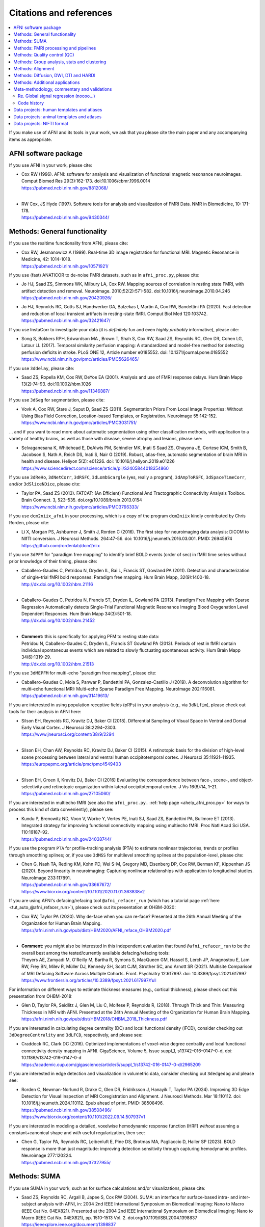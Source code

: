 .. _pubcit_citations:

*****************************
**Citations and references**
*****************************


.. contents:: :local:

.. highlight:: none

If you make use of AFNI and its tools in your work, we ask that you
please cite the main paper and any accompanying items as appropriate.

AFNI software package
=====================

If you use AFNI in your work, please cite:

* | Cox RW (1996). AFNI: software for analysis and visualization of
    functional magnetic resonance neuroimages. Comput Biomed Res
    29(3):162-173. doi:10.1006/cbmr.1996.0014 
  | `<https://pubmed.ncbi.nlm.nih.gov/8812068/>`_

  |

* | RW Cox, JS Hyde (1997). Software tools for analysis and
    visualization of FMRI Data.  NMR in Biomedicine, 10: 171-178.
  | `<https://pubmed.ncbi.nlm.nih.gov/9430344/>`_


Methods: General functionality
===============================

If you use the realtime functionality from AFNI, please cite:

* | Cox RW, Jesmanowicz A (1999). Real-time 3D image registration for
    functional MRI.  Magnetic Resonance in Medicine, 42:
    1014-1018.
  | `<https://pubmed.ncbi.nlm.nih.gov/10571921/>`_

If you use (fast) ANATICOR to de-noise FMRI datasets, such as in
``afni_proc.py``, please cite:

* | Jo HJ, Saad ZS, Simmons WK, Milbury LA, Cox RW. Mapping sources of
    correlation in resting state FMRI, with artifact detection and
    removal. Neuroimage. 2010;52(2):571-582. 
    doi:10.1016/j.neuroimage.2010.04.246
  | `<https://pubmed.ncbi.nlm.nih.gov/20420926/>`_


* | Jo HJ, Reynolds RC, Gotts SJ, Handwerker DA, Balzekas I, Martin A,
    Cox RW, Bandettini PA (2020). Fast detection and reduction of
    local transient artifacts in resting-state fMRI. Comput Biol Med
    120:103742.
  | `<https://pubmed.ncbi.nlm.nih.gov/32421647/>`_

If you use InstaCorr to investigate your data (it is *definitely* fun
and even *highly probably* informative), please cite:

* | Song S, Bokkers RPH, Edwardson MA , Brown T, Shah S, Cox RW, Saad
    ZS, Reynolds RC, Glen DR, Cohen LG, Latour LL (2017).  Temporal
    similarity perfusion mapping: A standardized and model-free method
    for detecting perfusion deficits in stroke.  PLoS ONE 12, Article
    number e0185552. doi: 10.1371/journal.pone.0185552
  | `<https://www.ncbi.nlm.nih.gov/pmc/articles/PMC5626465/>`_

If you use ``3ddelay``, please cite:

* | Saad ZS, Ropella KM, Cox RW, DeYoe EA (2001). Analysis and use of
    FMRI response delays. Hum Brain Mapp 13(2):74-93. 
    doi:10.1002/hbm.1026
  | `<https://pubmed.ncbi.nlm.nih.gov/11346887/>`_

If you use ``3dSeg`` for segmentation, please cite:

* | Vovk A, Cox RW, Stare J, Suput D, Saad ZS (2011).  Segmentation
    Priors From Local Image Properties: Without Using Bias Field
    Correction, Location-based Templates, or Registration.
    Neuroimage 55:142-152.
  | `<https://www.ncbi.nlm.nih.gov/pmc/articles/PMC3031751/>`_

\.\.\. and if you want to read more about automatic segmentation using
other classification methods, with application to a variety of healthy
brains, as well as those with disease, severe atrophy and lesions,
please see:

* | Selvaganesana K, Whitehead E, DeAlwis PM, Schindler MK, Inati S
    Saad ZS, Ohayona JE, Cortese ICM, Smith B, Jacobson S, Nath A,
    Reich DS, Inati S, Nair G (2019). Robust, atlas-free, automatic
    segmentation of brain MRI in health and disease. Heliyon 5(2):
    e01226. doi: 10.1016/j.heliyon.2019.e01226
  | `<https://www.sciencedirect.com/science/article/pii/S2405844018354860>`_


If you use ``3dReHo``, ``3dNetCorr``, ``3dRSFC``, ``3dLombScargle``
(yes, really a program), ``3dAmpToRSFC``, ``3dSpaceTimeCorr``, and/or
``3dSliceNDice``, please cite:

* | Taylor PA, Saad ZS (2013). FATCAT: (An Efficient) Functional And
    Tractographic Connectivity Analysis Toolbox. Brain Connect. 3,
    523–535. doi.org/10.1089/brain.2013.0154
  | `<https://www.ncbi.nlm.nih.gov/pmc/articles/PMC3796333/>`_

If you use ``dcm2niix_afni`` in your processing, which is a copy of
the program ``dcm2niix`` kindly contributed by Chris Rorden, please
cite:

* | Li X, Morgan PS, Ashburner J, Smith J, Rorden C (2016). The first
    step for neuroimaging data analysis: DICOM to NIfTI conversion. J
    Neurosci Methods. 264:47-56. doi:
    10.1016/j.jneumeth.2016.03.001. PMID: 26945974
  | `<https://github.com/rordenlab/dcm2niix>`_

If you use ``3dPFM`` for "paradigm free mapping" to identify brief
BOLD events (order of sec) in fMRI time series without prior knowledge
of their timing, please cite:

* | Caballero-Gaudes C, Petridou N, Dryden IL, Bai L, Francis ST,
    Gowland PA (2011).  Detection and characterization of single-trial
    fMRI bold responses: Paradigm free mapping. Hum Brain Mapp,
    32(9):1400-18.
  | `<http://dx.doi.org/10.1002/hbm.21116>`_

  |

* | Caballero-Gaudes C, Petridou N, Francis ST, Dryden IL, Gowland PA
    (2013).  Paradigm Free Mapping with Sparse Regression
    Automatically detects Single-Trial Functional Magnetic Resonance
    Imaging Blood Oxygenation Level Dependent Responses.  Hum Brain
    Mapp 34(3):501-18.  
  | `<http://dx.doi.org/10.1002/hbm.21452>`_

  |

* | **Comment:** this is specifically for applying PFM to resting state 
    data:
  | Petridou N, Caballero-Gaudes C, Dryden IL, Francis ST Gowland PA
    (2013). Periods of rest in fMRI contain individual spontaneous
    events which are related to slowly fluctuating spontaneous
    activity. Hum Brain Mapp 34(6):1319-29.
  | `<http://dx.doi.org/10.1002/hbm.21513>`_

If you use ``3dMEPFM`` for multi-echo "paradigm free mapping", please cite:

* | Caballero-Gaudes C, Moia S, Panwar P, Bandettini PA,
    Gonzalez-Castillo J (2019). A deconvolution algorithm for
    multi-echo functional MRI: Multi-echo Sparse Paradigm Free
    Mapping.  NeuroImage 202:116081.
  | `<https://pubmed.ncbi.nlm.nih.gov/31419613/>`_

If you are interested in using population receptive fields (pRFs) in
your analysis (e.g., via ``3dNLfim``), please check out tools for
their analysis in AFNI here:

* | Silson EH, Reynolds RC, Kravitz DJ, Baker CI (2018).
    Differential Sampling of Visual Space in Ventral and Dorsal Early
    Visual Cortex. J Neurosci 38:2294–2303.
  | `<https://www.jneurosci.org/content/38/9/2294>`_

  |

* | Silson EH, Chan AW, Reynolds RC, Kravitz DJ, Baker CI (2015). A
    retinotopic basis for the division of high-level scene processing
    between lateral and ventral human occipitotemporal cortex. J
    Neurosci 35:11921–11935.
  | `<https://europepmc.org/article/pmc/pmc4549403>`_

  |

* | Silson EH, Groen II, Kravitz DJ, Baker CI (2016) Evaluating the
    correspondence between face-, scene-, and object-selectivity and
    retinotopic organization within lateral occipitotemporal cortex. J
    Vis 16(6):14, 1–21.
  | `<https://pubmed.ncbi.nlm.nih.gov/27105060/>`_

If you are interested in multiecho fMRI (see also the
``afni_proc.py.`` :ref:`help page <ahelp_afni_proc.py>` for ways to
process this kind of data conveniently), please see:

* | Kundu P, Brenowitz ND, Voon V, Worbe Y, Vertes PE, Inati SJ, Saad
    ZS, Bandettini PA, Bullmore ET (2013). Integrated strategy for
    improving functional connectivity mapping using multiecho
    fMRI. Proc Natl Acad Sci USA. 110:16187–92.
  | `<https://pubmed.ncbi.nlm.nih.gov/24038744/>`_


If you use the program ``PTA`` for profile-tracking analysis (PTA) to
estimate nonlinear trajectories, trends or profiles through smoothing
splines; or, if you use ``3dMSS`` for multilevel smoothing splines at
the population-level, please cite:

* | Chen G, Nash TA, Reding KM, Kohn PD, Wei S-M, Gregory MD,
    Eisenberg DP, Cox RW, Berman KF, Kippenhan JS (2020). Beyond
    linearity in neuroimaging: Capturing nonlinear relationships with
    application to longitudinal studies.  NeuroImage 233:117891.
  | `<https://pubmed.ncbi.nlm.nih.gov/33667672/>`_
  | `<https://www.biorxiv.org/content/10.1101/2020.11.01.363838v2>`_

If you are using AFNI's defacing/refacing tool ``@afni_refacer_run``
(which has a tutorial page :ref:`here <tut_auto_@afni_refacer_run>`),
please check out its presentation at OHBM-2020:

* | Cox RW, Taylor PA (2020). Why de-face when you can re-face?
    Presented at the 26th Annual Meeting of the Organization for Human 
    Brain Mapping.
  | `<https://afni.nimh.nih.gov/pub/dist/HBM2020/AFNI_reface_OHBM2020.pdf>`_

  |

* | **Comment:** you might also be interested in this independent
    evaluation that found ``@afni_refacer_run`` to be the overall best
    among the tested/currently available defacing/refacing tools:
  | Theyers AE, Zamyadi M, O'Reilly M, Bartha R, Symons S, MacQueen
    GM, Hassel S, Lerch JP, Anagnostou E, Lam RW, Frey BN, Milev R,
    Müller DJ, Kennedy SH, Scott CJM, Strother SC, and Arnott
    SR (2021). Multisite Comparison of MRI Defacing Software Across
    Multiple Cohorts. Front. Psychiatry 12:617997. doi:
    10.3389/fpsyt.2021.617997
  | `<https://www.frontiersin.org/articles/10.3389/fpsyt.2021.617997/full>`_

For information on different ways to estimate thickness measures
(e.g., cortical thickness), please check out this presentation from
OHBM-2018:

* | Glen D, Taylor PA, Seidlitz J, Glen M, Liu C, Molfese P, Reynolds
    R, (2018). Through Thick and Thin: Measuring Thickness in MRI with
    AFNI. Presented at the 24th Annual Meeting of the Organization for
    Human Brain Mapping.  
  | `<https://afni.nimh.nih.gov/pub/dist/HBM2018/OHBM_2018_Thickness.pdf>`_


If you are interested in calculating degree centrality (DC) and local
functional density (lFCD), consider checking out ``3dDegreeCentrality``
and ``3dLFCD``, respectively, and please see:

* | Craddock RC, Clark DC (2016). Optimized implementations of
    voxel-wise degree centrality and local functional connectivity
    density mapping in AFNI. GigaScience, Volume 5, Issue suppl_1,
    s13742–016–0147–0–d, doi: 10.1186/s13742-016-0147-0-d
  | `<https://academic.oup.com/gigascience/article/5/suppl_1/s13742-016-0147-0-d/2965209>`_


If you are interested in edge detection and visualization in
volumetric data, consider checking out ``3dedgedog`` and please see:

* | Rorden C, Newman-Norlund R, Drake C, Glen DR, Fridriksson J,
    Hanayik T, Taylor PA (2024). Improving 3D Edge Detection for
    Visual Inspection of MRI Coregistration and Alignment. 
    J Neurosci Methods. Mar 18:110112. doi: 10.1016/j.jneumeth.2024.110112. 
    Epub ahead of print. PMID: 38508496.
  | `<https://pubmed.ncbi.nlm.nih.gov/38508496/>`_
  | `<https://www.biorxiv.org/content/10.1101/2022.09.14.507937v1>`_

If you are interested in modeling a detailed, voxelwise hemodynamic
response function (HRF) *without* assuming a constant+canonical shape
and *with* useful regularization, then see:

* | Chen G, Taylor PA, Reynolds RC, Leibenluft E, Pine DS, Brotmas MA,
    Pagliaccio D, Haller SP (2023). BOLD response is more than just
    magnitude: improving detection sensitivity through capturing
    hemodynamic profiles. Neuroimage 277:120224.
  | `<https://pubmed.ncbi.nlm.nih.gov/37327955/>`_


Methods: SUMA
==============

If you use SUMA in your work, such as for surface calculations and/or
visualizations, please cite:

.. _cit_srajc_2004:

* | Saad ZS, Reynolds RC, Argall B, Japee S, Cox RW (2004). SUMA: an
    interface for surface-based intra- and inter-subject analysis with
    AFNI, in: 2004 2nd IEEE International Symposium on Biomedical
    Imaging: Nano to Macro (IEEE Cat No. 04EX821). Presented at the
    2004 2nd IEEE International Symposium on Biomedical Imaging: Nano
    to Macro (IEEE Cat No. 04EX821), pp. 1510-1513
    Vol. 2. doi.org/10.1109/ISBI.2004.1398837
  | `<https://ieeexplore.ieee.org/document/1398837>`_

.. _cit_sr_2012:

* | Saad ZS, Reynolds RC (2012). SUMA. Neuroimage 62,
    768–773. doi.org/10.1016/j.neuroimage.2011.09.016
  | `<https://www.ncbi.nlm.nih.gov/pmc/articles/PMC3260385/>`_

If you use standard meshes within your surface/SUMA analysis, please
cite:

* | Argall BD, Saad ZS, Beauchamp MS (2006). Simplified intersubject
    averaging on the cortical surface using SUMA.  Human Brain Mapping
    27: 14-27.
  | `<https://pubmed.ncbi.nlm.nih.gov/16035046/>`_

If you want to learn about AFNI+SUMA results on the FIAC dataset,
please see:

* | Saad ZS, Chen G, Reynolds RC, Christidis PP, Hammett KR, Bellgowan
    PSF, Cox RW (2006).  FIAC Analysis According to AFNI and SUMA.
    Human Brain Mapping 27: 417-424. doi: 10.1002/hbm.20247
  | `<https://www.ncbi.nlm.nih.gov/pmc/articles/PMC6871397/>`_

If you use SUMA's :ref:`clipping plane <tut_clipping>` and/or the
:ref:`SurfLayers <tut_surflayers>` functionality, please cite:

* | Torrisi S, Lauren P, Taylor PA, Park S, Feinberg D, Glen DR
    (2021). Creating Layered Surfaces to Visualize with AFNI + SUMA, with
    applications to laminar fMRI. Presented at the 27th Annual Meeting of
    the Organization for Human Brain Mapping.
  | `<https://afni.nimh.nih.gov/pub/dist/HBM2021/OHBM2021_SurfLayers_v2.pdf>`_

  |

* | Lauren P, Glen DR, Reynolds RC, Torrisi S, Taylor PA (2022).
    Using Clipping PLanes to Analyze Brain Data in SUMA. Presented at 
    the 28th Annual Meeting of the Organization for Human Brain Mapping.
  | `<https://afni.nimh.nih.gov/pub/dist/OHBM2022/OHBM2022_lauren_clippingPlanes.pdf>`_


Methods: FMRI processing and pipelines
======================================

| *NB: there are also several examples of various processing pipeslines
  for full projects and papers here:* 
| :ref:`The Codex: AFNI Code Examples <codex_main>`.

Do you like processing FMRI data? If so, please check out this
description of using ``afni_proc.py`` to do so:

* | Reynolds RC, Glen DR, Chen G, Saad ZS, Cox RW, Taylor PA
    (2024). Processing, evaluating and understanding FMRI data with
    afni_proc.py. arXiv:2406.05248 [q-bio.NC]
  | `<https://arxiv.org/abs/2406.05248>`_
 
  |
 
* | **Comment:** check out the associated demo that runs the code
    described in the above paper. Details, including how to download
    the unprocessed data with scripts, is described on this `GitHub
    README page
    <https://github.com/afni/apaper_afni_proc/tree/main?tab=readme-ov-file#apaper_afni_proc>`_.
    A copy of all `afni_proc.py` results directories from the paper
    and demo are available on this OSF page:
    `<https://osf.io/gn7b5/>`_.

For an earlier discussion of several choices of FMRI processing with
``afni_proc.py``, please check out the following:

* | Taylor PA, Chen G, Glen DR, Rajendra JK, Reynolds RC, Cox RW
    (2018).  FMRI processing with AFNI: Some comments and corrections
    on 'Exploring the Impact of Analysis Software on Task fMRI
    Results'. bioRxiv 308643; doi:10.1101/308643
  | `<https://www.biorxiv.org/content/10.1101/308643v1.abstract>`_

For an example of using ``afni_proc.py`` to process non-human data,
please see:

* | Jung B, Taylor PA, Seidlitz PA, Sponheim C, Perkins P, Ungerleider
    LG, Glen DR, Messinger A (2021). A Comprehensive Macaque FMRI
    Pipeline and Hierarchical Atlas. NeuroImage 235:117997.
  | `<https://pubmed.ncbi.nlm.nih.gov/33789138/>`_


Methods: Quality control (QC)
=============================

To see a description of several QC tools in AFNI---including
``afni_proc.py``\'s APQC HTML, ``gen_ss_review_table.py`` and
``gtkyd_check``\--- please check out:

* | Taylor PA, Glen DR, Chen G, Cox RW, Hanayik T, Rorden C, Nielson
    DM, Rajendra JK, Reynolds RC (2024). A Set of FMRI Quality Control
    Tools in AFNI: Systematic, in-depth and interactive QC with
    afni_proc.py and more.  doi: 10.1101/2024.03.27.586976.
  | `<https://www.biorxiv.org/content/10.1101/2024.03.27.586976v2>`_

* | **Comment:** it is also worth checking out this fun, online demo
    of the APQC HTML and some of its interactive functionality,
    described in the above paper: 
  | `<https://afni.github.io/qc-demo-repo/>`_

For detailed examples and descriptions of investigating the quality of
your FMRI data, including using the afni_proc.py quality control
(APQC) HTML report and ``gen_ss_review_table.py``, please check out:

* | Reynolds RC, Taylor PA, Glen DR (2023). Quality control
    practices in FMRI analysis: Philosophy, methods and examples using
    AFNI. Front. Neurosci. 16:1073800. doi: 10.3389/fnins.2022.1073800
  | `<https://www.frontiersin.org/articles/10.3389/fnins.2022.1073800/full/>`_

The above article was created as part of a Research Topic on
demonstrating quality control in FMRI.  The Editorial for that
Project---with a description of its inception, a summary of its
contributions and some recommendations for moving forward---is
here:

* | Taylor PA, Glen DR, Reynolds RC, Basavaraj A, Moraczewski D,
    Etzel JA (2023). Editorial: Demonstrating quality control (QC)
    procedures in fMRI. Front. Neurosci. 17:1205928. doi:
    10.3389/fnins.2023.1205928
  | `<https://www.frontiersin.org/articles/10.3389/fnins.2023.1205928/full>`_

If you are interested in detailed QC discussions in FMRI, please see
the following Frontiers Research Topic project page and related public
data for download:

* | Taylor PA, Etzel JA, Glen D, Reynolds RC (2022).  Demonstrating
    Quality Control (QC) Procedures in fMRI.
  | `Research Topic homepage <https://www.frontiersin.org/research-topics/33922/demonstrating-quality-control-qc-procedures-in-fmri>`_

  |

* | Taylor PA, Etzel JA, Glen D, Reynolds RC, Moraczewski D, Basavaraj
    A (2022). FMRI Open QC Project.  DOI 10.17605/OSF.IO/QAESM 
  | `<https://osf.io/qaesm/>`_

If you use the left-right flip checking for consistency in your MRI
data (and you should!), please cite:

* | Glen DR, Taylor PA, Buchsbaum BR, Cox RW, Reynolds RC
    (2020). Beware (Surprisingly Common) Left-Right Flips in Your MRI
    Data: An Efficient and Robust Method to Check MRI Dataset
    Consistency Using AFNI. Front. Neuroinformatics 14. 
    doi.org/10.3389/fninf.2020.00018
  | `<https://www.ncbi.nlm.nih.gov/pmc/articles/PMC7263312/>`_


Methods: Group analysis, stats and clustering
=============================================

If you use either of the linear mixed effects (LME) modeling programs
``3dLME`` or ``3dLMEr`` in your work, please cite:

* | Chen G, Saad ZS, Britton JC, Pine DS, Cox RW (2013). Linear
    mixed-effects modeling approach to FMRI group analysis.  NeuroImage,
    73: 176-190.
  | `<https://pubmed.ncbi.nlm.nih.gov/23376789/>`_

If you use multivariate modeling (MVM) program ``3dMVM`` in your work
(or if you want to learn more about within-group centering, which is
also discussed more :ref:`here<stats_center>`), please cite/check out:

.. _cit_caslc_2014:

* | Chen G, Adleman NE, Saad ZS, Leibenluft E, Cox RW (2014).
    Applications of multivariate modeling to neuroimaging group
    analysis: A comprehensive alternative to univariate general linear
    model.  NeuroImage 99:571-588.
  | `<https://pubmed.ncbi.nlm.nih.gov/24954281/>`_

If you use the mixed effects meta analysis (MEMA) program ``3dMEMA``
in your work, please cite:

.. _cit_csnbc_2012:

* | Chen G, Saad ZS, Nath AR, Beauchamp MS, Cox RW (2012).
    FMRI Group Analysis Combining Effect Estimates and Their Variances.
    Neuroimage, 60: 747-765.
  | `<https://pubmed.ncbi.nlm.nih.gov/22245637/>`_

If you use the Bayesian multilevel (BML) modeling approach for
matrix-based analysis with the ``MBA`` program, please cite:

* | Chen G, Burkner P-C, Taylor PA, Li Z, Yin L, Glen DR, Kinnison J,
    Cox RW, Pessoa L (2019). An Integrative Approach to Matrix-Based
    Analyses in Neuroimaging. Human Brain Mapping, 40(14):4072-4090.
  | `<https://onlinelibrary.wiley.com/doi/full/10.1002/hbm.24686>`_

If you use the Bayesian Multilevel (BML) modeling approach for
region-based analysis with the ``RBA`` program, please cite:

* | Chen G, Xiao Y, Taylor PA, Rajendra JK, Riggins T, Geng F, Redcay
    E, Cox RW (2019). Handling Multiplicity in Neuroimaging Through
    Bayesian Lenses with Multilevel Modeling. Neuroinformatics. 
    17(4):515-545. doi:10.1007/s12021-018-9409-6
  | `<https://pubmed.ncbi.nlm.nih.gov/30649677/>`_

If you adopt the trial-level modeling approach at the subject level
followed by multilevel modeling (Bayesian, of course) at the
population level, please cite:
 
* | Chen G, Padmala S, Chen Y, Taylor PA, Cox RW, Pessoa L (2021). To
    pool or not to pool: Can we ignore cross-trial variability in
    FMRI?  NeuroImage 225:117496.
  | `<https://doi.org/10.1016/j.neuroimage.2020.117496>`_
  | `<https://www.biorxiv.org/content/10.1101/2020.05.19.102111v1>`_
 
If you perform test-rest reliability analysis with the ``TRR`` program
(or ``3dLMEr -TRR ..``), please cite:

* | Chen G, Pine DS, Brotman MA, Smith AR, Cox RW, Haller SP (2021).
    Trial and error: a hierarchical modeling approach to test-retest
    assessment. NeuroImage 245:118647.
  | `<https://doi.org/10.1016/j.neuroimage.2021.118647>`_
  | `<https://www.biorxiv.org/content/10.1101/2021.01.04.425305v3>`_
    
If you use IntraClass Correlation (ICC) methods within AFNI via
``3dICC``, please cite:

* | Chen G, Taylor PA, Haller SP, Kircanski K, Stoddard J, Pine DS,
    Leibenluft E, Brotman MA, Cox RW (2018). Intraclass correlation:
    Improved modeling approaches and applications for
    neuroimaging. Hum Brain Mapp. 2018;39(3):1187-1206. 
  | `<https://doi.org/10.1002/hbm.23909>`_
  | `<https://pubmed.ncbi.nlm.nih.gov/29218829/>`_

If you use ``3dISC`` for inter-subject correlation, please cite:

* | Chen G, Taylor PA, Shin YW, Reynolds RC, Cox RW (2017). Untangling
    the Relatedness among Correlations, Part II: Inter-Subject Correlation
    Group Analysis through Linear Mixed-Effects Modeling. Neuroimage
    147:825-840. 
  | `<https://doi.org/10.1016/j.neuroimage.2016.08.029>`_
  | `<https://www.ncbi.nlm.nih.gov/pmc/articles/PMC5303634/>`_

For an ROI-based approach through Bayesian multilevel (BML) modeling
to ISC (inter-subject correlation) and naturalistic FMRI

* | Chen G, PA Taylor, Qu X, Molfese PJ, Bandettini PA, Cox RW, Finn ES
    (2020). Untangling the Relatedness among Correlations, Part III:
    Inter-Subject Correlation Analysis through Bayesian Multilevel
    Modeling for Naturalistic Scanning. NeuroImage 216:116474. 
    doi:10.1016/j.neuroimage.2019.116474
  | `<https://pubmed.ncbi.nlm.nih.gov/31884057/>`_

For a nonparametric (voxelwise) approach to ISC (inter-subject
correlation) and naturalistic FMRI, you might want to check out:

* | Chen GC, Shin Y-W, Taylor PA, Glen DR, Reynolds RC, Israel RB, Cox RW
    (2016). Untangling the Relatedness among Correlations, Part I:
    Nonparametric Approaches to Inter-Subject Correlation Analysis at the
    Group Level. Neuroimage 142:248-259. 
    doi:10.1016/j.neuroimage.2016.05.023
  | `<https://pubmed.ncbi.nlm.nih.gov/27195792/>`_

If you use ``1dSVAR`` (Structured Vector AutoRegression), please cite:

* | Chen G, Glen DR, Saad ZS, Hamilton JP, Thomason ME, Gotlib IH,
    Cox RW (2011). Vector autoregression, structural equation
    modeling, and their synthesis in neuroimaging data
    analysis. Comput Biol Med 41(12):1142-55. doi:
    10.1016/j.compbiomed.2011.09.004.
  | `<https://www.ncbi.nlm.nih.gov/pmc/articles/PMC3223325/>`_

If you use clustering approaches such as 3dClustSim, ``3dttest++
-Clustsim``, and/or the mixed autocorrelation function (ACF)
smoothness estimation in your work, please cite:

* | Cox RW, Chen G, Glen DR, Reynolds RC, Taylor PA (2017). fMRI
    clustering and false-positive rates. Proc Natl Acad Sci
    USA. 114(17):E3370-E3371. doi:10.1073/pnas.1614961114
  | `<https://pubmed.ncbi.nlm.nih.gov/28420798/>`_

  |

* | Cox RW, Chen G, Glen DR, Reynolds RC, Taylor PA (2017). FMRI
    Clustering in AFNI: False-Positive Rates Redux.  Brain Connect
    7(3):152-171. doi: 10.1089/brain.2016.0475.
  | `<https://pubmed.ncbi.nlm.nih.gov/28398812/>`_

If you use the equitable thresholding and clustering (ETAC) method in
your work, please cite:

* | Cox RW (2017).  Equitable Thresholding and Clustering: A Novel
    Method for Functional Magnetic Resonance Imaging Clustering in AFNI.
    9(7):529-538.  doi: 10.1089/brain.2019.0666.
  | `<https://pubmed.ncbi.nlm.nih.gov/31115252/>`_

If you use the FAT-MVM approach to group analysis (combining FATCAT
and multivariate modeling with ``3dMVM``), please cite (as well as the
main FATCAT paper, above):

* | Taylor PA, Jacobson SW, van der Kouwe A, Molteno CD, Chen G,
    Wintermark P, Alhamud A, Jacobson JL, Meintjes EM (2015). A
    DTI-based tractography study of effects on brain structure
    associated with prenatal alcohol exposure in newborns. Hum Brain
    Mapp. 36(1):170-186. doi:10.1002/hbm.22620
  | `<https://pubmed.ncbi.nlm.nih.gov/25182535/>`_

  |

* | Chen G, Adleman NE, Saad ZS, Leibenluft E, Cox RW (2014).
    Applications of multivariate modeling to neuroimaging group
    analysis: A comprehensive alternative to univariate general linear
    model.  NeuroImage 99:571-588.
  | `<https://pubmed.ncbi.nlm.nih.gov/24954281/>`_

  |

* | Taylor PA, Chen G, Cox RW, Saad ZS (2016). Open Environment for
    Multimodal Interactive Connectivity Visualization and
    Analysis. Brain Connect. 6,
    109–121. doi.org/10.1089/brain.2015.0363
  | `<https://pubmed.ncbi.nlm.nih.gov/26447394/>`_


Methods: Alignment 
====================

If you use either the local Pearson correlation (lpc) or local Pearson
absolute (lpa) cost function in your alignment (e.g., with
``3dAllineate``, ``align_epi_anat.py``, ``afni_proc.py``, ``3dQwarp``,
``@SSwarper``, ``@animal_warper``, etc.), please cite:

* | Saad ZS, Glen DR, Chen G, Beauchamp MS, Desai R, Cox RW (2009). A
    new method for improving functional-to-structural MRI alignment
    using local Pearson correlation. Neuroimage 44
    839–848. doi: 10.1016/j.neuroimage.2008.09.037
  | `<https://www.ncbi.nlm.nih.gov/pmc/articles/PMC2649831/>`_

If you use nonlinear warping in AFNI, in particular ``3dQwarp``,
please cite:

* | Cox RW, Glen DR (2013). Nonlinear warping in AFNI. Presented at
    the 19th Annual Meeting of the Organization for Human Brain Mapping.
  | `<https://afni.nimh.nih.gov/pub/dist/HBM2013/Cox_Poster_HBM2013.pdf>`_

If you use ``@animal_warper`` (esp. for alignment in animal studies),
please cite:

* | Jung B, Taylor PA, Seidlitz PA, Sponheim C, Perkins P, Ungerleider
    LG, Glen DR, Messinger A (2021). A Comprehensive Macaque FMRI
    Pipeline and Hierarchical Atlas. NeuroImage 235:117997.
  | `<https://pubmed.ncbi.nlm.nih.gov/33789138/>`_
  | `<https://www.biorxiv.org/content/10.1101/2020.08.05.237818v1>`_

  |

* | Saad ZS, Glen DR, Chen G, Beauchamp MS, Desai R, Cox RW (2009). A
    new method for improving functional-to-structural MRI alignment
    using local Pearson correlation. Neuroimage 44
    839–848. doi: 10.1016/j.neuroimage.2008.09.037
  | `<https://www.ncbi.nlm.nih.gov/pmc/articles/PMC2649831/>`_


Methods: Diffusion, DWI, DTI and HARDI
======================================

If you use the diffusion/DWI/DTI tools in AFNI, please cite the main
FATCAT paper:

* | Taylor PA, Saad ZS (2013). FATCAT: (An Efficient) Functional And
    Tractographic Connectivity Analysis Toolbox. Brain Connect. 3,
    523–535. doi.org/10.1089/brain.2013.0154
  | `<https://www.ncbi.nlm.nih.gov/pmc/articles/PMC3796333/>`_

\.\.\. and if you use the TORTOISE package for accompanying
diffusion-based processing (such as DIFFPREP, DR_BUDDI, etc.), then
please:

* refer to `the bottom of the TORTOISE homepage
  <https://tortoise.nibib.nih.gov/>`_ for appropriate citations for
  those specific tools

If you use mini-probabilistic tracking and/or SUMA tract
visualization, please cite (as well as the main FATCAT and SUMA
papers, above):

* | Taylor PA, Chen G, Cox RW, Saad ZS (2016). Open Environment for
    Multimodal Interactive Connectivity Visualization and
    Analysis. Brain Connect. 6,
    109–121. doi.org/10.1089/brain.2015.0363
  | `<https://pubmed.ncbi.nlm.nih.gov/26447394/>`_

If you use probabilistic or deterministic tractography in your work
with ``3dTrackID``, please cite (as well as the main FATCAT paper,
above):

* | Taylor PA, Cho K-H, Lin C-P, Biswal BB (2012). Improving DTI
    Tractography by including Diagonal Tract Propagation. PLoS ONE
    7(9): e43415. 
  | `<https://pubmed.ncbi.nlm.nih.gov/22970125/>`_


Methods: Additional applications
==================================

If you use DBSproc (for Deep Brain Stimulation processing), please
cite:

* | Lauro PM, Vanegas-Arroyave N, Huang L, Taylor PA, Zaghloul KA,
    Lungu C, Saad ZS, Horovitz SG (2016). DBSproc: An open source
    process for DBS electrode localization and tractographic
    analysis. Hum Brain
    Mapp. 37(1):422-433. doi:10.1002/hbm.23039
  | `<https://pubmed.ncbi.nlm.nih.gov/26523416/>`_

If you use ALICE (Automatic Localization of Intra-Cranial Electrodes;
an interface for the alignment of datasets, clustering and ordering of
electrodes for ECOG and SEEG and reprojection to the brain surface
using CT and MRI imaging), please cite:

* | Branco MP, Gaglianese A, Glen DR, Hermes D, Saad ZS, Petridou N,
    Ramsey NF (2018). ALICE: a tool for automatic localization of
    intra-cranial electrodes for clinical and high-density
    grids. J. Neurosci. Methods 301, 43–51.  doi:
    10.1016/j.jneumeth.2017.10.022
  | `<https://www.ncbi.nlm.nih.gov/pmc/articles/PMC5952625/>`_

A method using AFNI to model dynamic contrast enhanced (DCE) MRI for
analysis of brain tumors:

* | Sarin H, Kanevsky AS, Fung SH, Butman JA, Cox RW, Glen D, Reynolds
    R, Auh S (2009). Metabolically stable bradykinin B2 receptor
    agonists enhance transvascular drug delivery into malignant brain
    tumors by increasing drug half-life. J Transl
    Med 7:33. doi:10.1186/1479-5876-7-33
  | `<https://pubmed.ncbi.nlm.nih.gov/19439100/>`_

A numerical method for measuring symmetry in brain FMRI data:

* | Jo HJ, Saad ZS, Gotts SJ, Martin A, Cox RW (2012). Quantifying
    agreement between anatomical and functional interhemispheric
    correspondences in the resting brain. PLoS One 7:e48847. 
    doi: 10.1371/journal.pone.0048847
  | `<https://www.ncbi.nlm.nih.gov/pmc/articles/PMC3493608/>`_

\.\.\. and if you are still curious about symmetry in the brain, check
out this paper for methodology:

* | Gotts SJ, Jo HJ, Wallace GL, Saad ZS, Cox RW, Martin A (2013). Two
    distinct forms of functional lateralization in the human brain. Proc
    Natl Acad Sci USA. 110(36):E3435-E3444. doi:10.1073/pnas.1302581110
  | `<https://pubmed.ncbi.nlm.nih.gov/23959883/>`_

If you are curious about using multiecho/MEICA FMRI, please see:

* | Kundu P, Brenowitz ND, Voon V, Worbe Y, Vertes PE, Inati SJ, Saad
    ZS, Bandettini PA, Bullmore ET (2013). Integrated strategy for
    improving functional connectivity mapping using multiecho
    fMRI. Proc Natl Acad Sci
    USA. 110(40):16187-16192. doi:10.1073/pnas.1301725110
  | `<https://pubmed.ncbi.nlm.nih.gov/24038744/>`_


Meta-methodology, commentary and validations
=============================================

If you want to note the good performance of AFNI's time series
autocorrelation modeling (``3dREMLfit``) compared with other software,
you might consider reading:

* | Olszowy W, Aston J, Rua C, Williams GB (2019).  Accurate
    autocorrelation modeling substantially improves fMRI reliability.
    Nature Communications
    10, 1220. doi.org/10.1038/s41467-019-09230-w
  | `<https://www.nature.com/articles/s41467-019-09230-w>`_

If you want to note the good performance of AFNI's defacing/refacing
tool ``@afni_refacer_run``, you can check out this independent study
that found it to be the overall best among currently available
refacing/defacing tools:

* | Theyers AE, Zamyadi M, O'Reilly M, Bartha R, Symons S, MacQueen
    GM, Hassel S, Lerch JP, Anagnostou E, Lam RW, Frey BN, Milev R,
    Müller DJ, Kennedy SH, Scott CJM, Strother SC, and Arnott
    SR (2021). Multisite Comparison of MRI Defacing Software Across
    Multiple Cohorts. Front. Psychiatry 12:617997. doi:
    10.3389/fpsyt.2021.617997
  | `<https://www.frontiersin.org/articles/10.3389/fpsyt.2021.617997/full>`_

If you want to note the good performance of AFNI's volume registration
for motion correction with ``3dvolreg``, you might consider:

* | Oakes TR, Johnstone T, Ores Walsh KS, Greischar LL, Alexander AL,
    Fox AS, Davidson RJ (2005). Comparison of fMRI motion correction
    software tools. Neuroimage. 28(3):529-543. 
    doi:10.1016/j.neuroimage.2005.05.058
  | `<https://pubmed.ncbi.nlm.nih.gov/16099178/>`_

If you want to know about spatial smoothness estimation and resampling
stability in AFNI, have a gander at:

* | Cox RW, Taylor PA (2017). Stability of spatial smoothness and
    cluster-size threshold estimates in FMRI using AFNI.
    arXiv:1709.07471 [stat.AP]
  | `<https://arxiv.org/abs/1709.07471>`_

If you use proper statistical testing in your work (two-sided testing
in most cases, or one-sided testing where clearly applicable), you
might consider citing:  

* | Chen G, Cox RW, Glen DR, Rajendra JK, Reynolds RC, Taylor PA
    (2019).  A tail of two sides: Artificially doubled false positive
    rates in neuroimaging due to the sidedness choice with t-tests.  Human
    Brain Mapping 40:1037-1043.
  | `<https://pubmed.ncbi.nlm.nih.gov/30265768/>`_

If you display effect estimates (rather than just stats), and/or if
you scale your data in a voxelwise manner, you might consider citing:

* | Chen G, Taylor PA, Cox RW (2017). Is the statistic value all we
    should care about in neuroimaging?
    Neuroimage. 147:952-959. doi:10.1016/j.neuroimage.2016.09.066
  | `<https://pubmed.ncbi.nlm.nih.gov/27729277/>`_

If you'd like to display more full results with transparent
thresholding (rather than hiding away much information with
all-or-nothing thresholding), then check out:

* | Taylor PA, Reynolds RC, Calhoun V, Gonzalez-Castillo J, Handwerker
    DA, Bandettini PA, Mejia AF, Chen G (2023). Highlight Results,
    Don't Hide Them: Enhance interpretation, reduce biases and improve
    reproducibility. Neuroimage 274:120138. 
    doi: 10.1016/j.neuroimage.2023.120138
  | `<https://pubmed.ncbi.nlm.nih.gov/37116766/>`_

If you are curious about how to deal with multiplicity issues in your
statistical analysis of MRI, consider this discussion of neighborhood
leverage (*new!*) vs global calibration (*old!*) with a Bayesian
multilevel (BML) approach:

* | Chen G, Taylor PA, Cox RW, Pessoa L. Fighting or embracing
    multiplicity in neuroimaging? neighborhood leverage versus global
    calibration. Neuroimage. 2020;206:116320. 
    doi:10.1016/j.neuroimage.2019.116320
  | `<https://pubmed.ncbi.nlm.nih.gov/31698079/>`_

If you would like an overview of many methods for denoising BOLD FMRI
data (including phase-based and multi-echo FMRI approaches), as well
as practical recommendations for preprocessing pipelines, consider:

* | Caballero-Gaudes C, Reynolds RC (2017).  Methods for cleaning the
    BOLD fMRI signal. Neuroimage 154:128-149. 
    doi: 10.1016/j.neuroimage.2016.12.018
  | `<https://pubmed.ncbi.nlm.nih.gov/27956209/>`_

We illustrate that the trial sample size in experimental design is
almost as important as subject sample size, in terms of statistical
efficiency.  Here we investigate the crucial role of trial number in
neuroimaging from the perspectives of both statistical efficiency and
condition-level generalizability:

* | Chen G, Pine DS, Brotman MA, Smith AR, Cox RW, Taylor PA, Haller
    SP (2022). Hyperbolic trade-off: the importance of balancing trial 
    and subject sample sizes in neuroimaging. NeuroImage 247:118786.
  | `<https://doi.org/10.1016/j.neuroimage.2021.118786>`_
  | `<https://www.biorxiv.org/content/10.1101/2021.07.15.452548v1.full>`_

In this commentary, we suggest: 1) adopting a modeling approach
through accurately mapping the data hierarchy; 2) incorporating the
spatial information across the brain; and 3) avoiding information
over-reduction in result reporting:

* | Chen G, Taylor PA, Stoddard J, Cox RW, Bandettini PA, Pessoa L
    (2022).  Sources of information waste in neuroimaging: mishandling
    structures, thinking dichotomously, and over-reducing
    data. Aperture Neuro. 2: DOI: 10.52294/2e179dbf-5e37-4338-a639-9ceb92b055ea
  | `<https://apertureneuro.org/article/77476-sources-of-information-waste-in-neuroimaging-mishandling-structures-thinking-dichotomously-and-over-reducing-data>`_

For work checking out different methods of diffusion/DWI acquisition
and correction, such as prospective motion correction and the TORTOISE
toolbox, particularly in the case where subjects move (kids these
days...), then please check out:

* | Taylor PA, Alhamud A, van der Kouwe A, Saleh MG, Laughton B,
    Meintjes E (2016). Assessing the performance of different DTI
    motion correction strategies in the presence of EPI distortion
    correction. Hum. Brain Mapp. 37, 4405–4424. doi: 10.1002/hbm.23318
  | `<https://pubmed.ncbi.nlm.nih.gov/27436169/>`_

If you want to learn about AFNI+SUMA results on the FIAC dataset,
please see:

* | Saad ZS, Chen G, Reynolds RC, Christidis PP, Hammett KR, Bellgowan
    PSF, Cox RW (2006).  FIAC Analysis According to AFNI and SUMA.
    Human Brain Mapping 27: 417-424. doi: 10.1002/hbm.20247
  | `<https://www.ncbi.nlm.nih.gov/pmc/articles/PMC6871397/>`_

If you want to find out more about modeling the hemodynamic response
in FMRI (particularly with using multivariate and linear mixed-effects
modeling), then please see:

* | Chen G, Saad ZS, Adleman NE, Leibenluft E, Cox RW
    (2015). Detecting the subtle shape differences in hemodynamic
    responses at the group level. Front. Neurosci. 9:375. doi:
    10.3389/fnins.2015.00375
  | `<https://www.frontiersin.org/articles/10.3389/fnins.2015.00375/full>`_

If you want to read about getting better tissue contrast in your EPI
images (particularly with flip angle selection, among other factors),
please see:

* | Gonzalez-Castillo J, Duthie KN, Saad ZS, Chu C, Bandettini PA, Luh
    W-M (2013). Effects of image contrast on functional MRI image
    registration. Neuroimage 67:163-74.  doi:
    10.1016/j.neuroimage.2012.10.07
  | `<https://pubmed.ncbi.nlm.nih.gov/23128074/>`_


.. _pub_cit_noooo_gsr:

Re. Global signal regression (noooo...)
----------------------------------------

For papers discussing global signal regression (GSR), and several
reasons why not to do it (note: there are many other papers by other
groups that show this as well...), as well as the proposal to use GCOR
as an alternative, please check out/reference:

* | Saad ZS, Gotts SJ, Murphy K, Chen G, Jo HJ, Martin A, Cox RW (2012).
    Trouble at Rest: How Correlation Patterns and Group Differences
    Become Distorted After Global Signal Regression.  Brain
    Connectivity 2(1):25-32. doi: 10.1089/brain.2012.0080
  | `<https://www.ncbi.nlm.nih.gov/pmc/articles/PMC3484684/>`_

  |

* | **Comment:** this is the "GCOR" (global correlation) parameter paper:
  | Saad ZS, Reynolds RC, Jo HJ, Gotts SJ, Chen G, Martin A, Cox RW (2013).
    Correcting Brain-Wide Correlation Differences in Resting-State FMRI.
    Brain Connectivity 3(4):339-352. doi: 10.1089/brain.2013.0156
  | `<https://www.ncbi.nlm.nih.gov/pmc/articles/PMC3749702/>`_

  |

* | Jo HJ, Gotts SJ, Reynolds RC, Bandettini PA, Martin A, Cox RW, Saad
    ZS (2013).  Effective preprocessing procedures virtually eliminate
    distance-dependent motion artifacts in resting state FMRI.  Journal
    of Applied Mathematics: art.no. 935154.
  | `<https://www.ncbi.nlm.nih.gov/pmc/articles/PMC3886863/>`_

  |

* | Gotts SJ, Saad ZS, Jo HJ, Wallace GL, Cox RW, Martin A (2013).  The
    perils of global signal regression for group comparisons: A case
    study of Autism Spectrum Disorders.
    Front. Hum. Neurosci. 7:356. doi: 10.3389/fnhum.2013.00356
  | `<https://www.ncbi.nlm.nih.gov/pmc/articles/PMC3709423/>`_

  |

* | Gotts SJ, Simmons WK, Milbury LA, Wallace GL, Cox RW, Martin A (2012).
    Fractionation of Social Brain Circuits in Autism Spectrum Disorders.
    Brain, 135: 2711-2725.
  | `<https://pubmed.ncbi.nlm.nih.gov/22791801/>`_

  |

* | Caballero-Gaudes C, Reynolds RC (2017).  Methods for cleaning the
    BOLD fMRI signal. Neuroimage 154:128-149. 
    doi: 10.1016/j.neuroimage.2016.12.018
  | `<https://pubmed.ncbi.nlm.nih.gov/27956209/>`_

Code history
-------------

If you want to know more about AFNI and its development and
underpinnings, please see:

* | Cox RW (2012). AFNI: what a long strange trip it's been.
    NeuroImage 62:747-765. doi: 10.1016/j.neuroimage.2011.08.056
  | `<https://www.ncbi.nlm.nih.gov/pmc/articles/PMC3246532/>`_

If you want to know more about SUMA and its development and
underpinnings, please see the pithily titled:

* | Saad ZS, Reynolds RC (2012). SUMA.
    NeuroImage 62:768-773. doi: 10.1016/j.neuroimage.2011.09.016
  | `<https://pubmed.ncbi.nlm.nih.gov/21945692/>`_



Data projects: human templates and atlases
==============================================

*India Brain Template (IBT).* We present a series of five age-specific
brain templates and accompanying atlases (IBTAs), spanning an age
range of 6-60 years.  These templates and atlases were created from a
large number of subjects (total n=466), spanning a large number of
different Indian states and and acquired at multiple 3T MRI sites,
using a new AFNI tool called ``make_template_dask.py``:

* | Holla B, Taylor PA, Glen DR, Lee JA, Vaidya N, Mehta UM,
    Venkatasubramanian G, Pal P, Saini J, Rao NP, Ahuja C, Kuriyan R,
    Krishna M, Basu D, Kalyanram K, Chakrabarti A, Orfanos DP, Barker
    GJ, Cox RW, Schumann G, Bharath RD, Benegal V (2020).  A series of
    five population-specific Indian brain templates and atlases
    spanning ages 6 to 60 years.  Hum Brain Mapp 41(18):5164-5175.
  | `<https://onlinelibrary.wiley.com/doi/10.1002/hbm.25182>`_
  | `<https://www.biorxiv.org/content/early/2020/08/10/2020.05.08.077172>`_

*Haskins pediatric atlas.* The Haskins pediatric templates and atlases
were generated with nonlinear methods using structural MRI from 72
children (age range 7-14 years, median 10 years), allowing for a
detailed template with corresponding parcellations of labeled atlas
regions. The accuracy of these templates and atlases was assessed
using multiple metrics of deformation distance and overlap:

* | Molfese PJ, Glen D, Mesite L, Cox RW, Hoeft F, Frost SJ, Mencl WE,
    Pugh KR, Bandettini PA (2020). The Haskins pediatric atlas: a
    magnetic-resonance-imaging-based pediatric template and
    atlas. Pediatric Radiology *(in press)*. DOI:
    10.1007/s00247-020-04875-y.
  | `<https://pubmed.ncbi.nlm.nih.gov/33211184/>`_

Data projects: animal templates and atlases
==============================================

*Multimodal Marmoset resource.* This project provides a new resource
for marmoset brain mapping, which integrates the largest awake
resting-state fMRI dataset to date (39 marmosets, 709 runs, and 12053
mins), cellular- level neuronal-tracing dataset (52 marmosets and 143
injections), and multi-resolution diffusion MRI dataset:

* | Tian X, Chen Y, Majka P, Szczupak D, Perl YS, Yen CC, Tong C, Song
    K, Jiang H, Glen D, Deco G, Rosa MGP, Silva AC, Liang Z, Liu C
    (2022). Integrated resource for functional and structural
    connectivity of the marmoset brain. Nat Commun 13(1):7416. 
    doi: 10.1038/s41467-022-35197-2.
  | `<https://pubmed.ncbi.nlm.nih.gov/36456558/>`_

*Marmoset atlas v3.* This project provides new population-based
in-vivo standard templates and tools derived from multi-modal data of
27 marmosets, including multiple types of T1w and T2w contrast images,
DTI contrasts, large field-of-view MRI and CT images, atlases and
surfaces:

* | Liu C, Yen CC, Szczupak D, Tian X, Glen D, Silva AC
    (2021). Marmoset Brain Mapping V3: Population multi-modal standard
    volumetric and surface-based templates. Neuroimage 226:117620.
  | `<https://www.ncbi.nlm.nih.gov/pmc/articles/PMC7908070/>`_

*Marmoset atlas v2.* This project provides some of the highest
resolution nonhuman primate MRI templates and atlas for gray and white
matter with multi-modal MRI imaging at 0.150 mm, 0.060 mm, 0.080 mm
and 0.050 mm spatial resolution:

* | Liu C, Ye FQ, Newman JD, Szczupak D, Tian X, Yen CC, Majka P, Glen
    D, Rosa MGP, Leopold DA, Silva AC (2020). A resource for the
    detailed 3D mapping of white matter pathways in the marmoset
    brain. Nat Neurosci 23(2):271-280. doi: 10.1038/s41593-019-0575-0.
  | `<https://www.ncbi.nlm.nih.gov/pmc/articles/PMC7007400/>`_

*Marmoset atlas v1: NIH Marmoset.* This atlas introduces a
high-resolution template and atlas for cortical gray matter at
0.150 mm (see also the marmoset atlas v2, above):

* | Liu C, Ye FQ, Yen CC, Newman JD, Glen D, Leopold DA, Silva AC. A
    digital 3D atlas of the marmoset brain based on multi-modal MRI
    (2018). Neuroimage. 169:106-116. doi:
    10.1016/j.neuroimage.2017.12.004. 
  | `<https://www.ncbi.nlm.nih.gov/pmc/articles/PMC5856608/>`_

*D99 atlas.* Based on the Saleem macaque atlas, this project
introduces a high resolution digital MRI template together with new
meticulous delineations of macaque cortical regions:

* | Reveley C, Gruslys A, Ye FQ, Glen D, Samaha J, E Russ B, Saad Z, K
    Seth A, Leopold DA, Saleem KS (2017). Three-Dimensional Digital
    Template Atlas of the Macaque Brain. Cereb Cortex
    27(9):4463-4477. doi: 10.1093/cercor/bhw248.
  | `<https://www.ncbi.nlm.nih.gov/pmc/articles/PMC6075609/>`_

*NMT v1: Macaque brain group template.* Using the data from 31
macaques, this template provides a high resolution group template for
macaques at 0.250 mm (this is NMT v1; see below for NMT v2):

* | Seidlitz J, Sponheim C, Glen DR, Ye FQ, Saleem KS, Leopold DA,
    Ungerleider L, Messinger A (2018). A Population MRI Brain
    Template and Analysis Tools for the Macaque. NeuroImage 170:
    121–31. doi: 10.1016/j.neuroimage.2017.04.063.
  | `<https://pubmed.ncbi.nlm.nih.gov/28461058/>`_

*NMT v2 and CHARM: Macaque brain group template and hierarchical
cortical atlas.* This project introduces version the macaque template
NMT v2 using a stererotaxic (ear-bar-zero) reference frame and a
hierarchical atlas (CHARM) for structural region labels (and see these
pages for more information about the related :ref:`templates and
atlases <nh_macaque_tempatl>` and :ref:`task and rest FMRI Demos
<nh_macaque_demos>`):

* | Jung B, Taylor PA, Seidlitz PA, Sponheim C, Perkins P, Ungerleider
    LG Glen DR, Messinger A (2021). A Comprehensive Macaque FMRI
    Pipeline and Hierarchical Atlas. NeuroImage 235:117997.
  | `<https://pubmed.ncbi.nlm.nih.gov/33789138/>`_
  | `<https://www.biorxiv.org/content/10.1101/2020.08.05.237818v1>`_

*SARM: Hierarchical subcortical atlas.* Subcortical Atlas of the
Rhesus Macaque (SARM) for structural region labels (and see these
pages for more information about the related :ref:`atlas and related
template <nh_macaque_tempatl>`:

* | Hartig R, Glen D, Jung B, Logothetis NK, Paxinos G,
    Garza-Villareal EA, Messinger A, Evrard HC (2021).  Subcortical
    Atlas of the Rhesus Macaque (SARM) for neuroimaging. NeuroImage
    235:117996.
  | `<https://pubmed.ncbi.nlm.nih.gov/33794360/>`_
  | `<https://www.biorxiv.org/content/10.1101/2020.09.16.300053v1.full>`_

*PRIME-RE: the PRIMatE Resource Exchange.* A collaborative online
platform for nonhuman primate (NHP) neuroimaging, including AFNI tools
(such as ``@animal_warper`` and ``afni_proc.py`` applied to macaque
datasets; see al Jung et al., 2021, above, and these pages for more
information about the related :ref:`templates and atlases
<nh_macaque_tempatl>` and :ref:`task and rest FMRI Demos
<nh_macaque_demos>`):

* | Messinger A, Sirmpilatze N, Heuer K, Loh K, Mars R, Sein J, Xu T,
    Glen D, Jung B, Seidlitz J, Taylor P, Toro R, Garza-Villareal E,
    Sponheim C, Wang X, Benn A, Cagna B, Dadarwal R, Evrard H,
    Garcia-Saldivar P, Giavasis S, Hartig R, Lepage C, Liu C, Majka P,
    Merchant H, Milham M, Rosa M, Tasserie J, Uhrig L, Margulies D,
    Klink PC (2021).  A collaborative resource platform for non-human
    primate neuroimaging. Neuroimage, 226:117519.
  | `<https://pubmed.ncbi.nlm.nih.gov/33227425/>`_
  | `<https://doi.org/10.1016/j.neuroimage.2020.117519>`_

*SC21 (subcortical template) and updated D99: high resolution macaque
atlasing*. Anatomical delineation using histology and high-resolution
MAP-MRI (and data are available in NIFTI and GIFTI formats):

* | Saleem KS, Avram AV, Glen D, Yen CC-C, Ye FQ, Komlosh M, Basser PJ
    (2021).  High-resolution mapping and digital atlas of subcortical
    regions in the macaque monkey based on matched MAP-MRI and
    histology. Neuroimage 245:118759.
  | `<https://doi.org/10.1016/j.neuroimage.2021.118759>`_
  | `<https://www.biorxiv.org/content/10.1101/2021.11.23.469706v1>`_

Data projects: NIFTI format
==============================

For technical reference for the NIFTI data format, you can cite:

* | Cox RW, Ashburner J, Breman H, Fissell K, Haselgrove C, Holmes CJ,
    Lancaster JL, Rex DE, Smith SM, Woodward JB, Strother SC (2004). A
    (sort of) new image data format standard: NiFTI-1. Presented at
    the 10th Annual Meeting of the Organization for Human Brain
    Mapping.
  | The poster: `<https://nifti.nimh.nih.gov/nifti-1/documentation/hbm_nifti_2004.pdf>`_
  | NIFTI web docs, such as they are: `<https://nifti.nimh.nih.gov/>`_
  | NIFTI-1 page: `<https://nifti.nimh.nih.gov/nifti-1>`_

